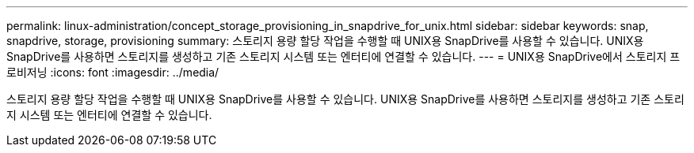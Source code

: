 ---
permalink: linux-administration/concept_storage_provisioning_in_snapdrive_for_unix.html 
sidebar: sidebar 
keywords: snap, snapdrive, storage, provisioning 
summary: 스토리지 용량 할당 작업을 수행할 때 UNIX용 SnapDrive를 사용할 수 있습니다. UNIX용 SnapDrive를 사용하면 스토리지를 생성하고 기존 스토리지 시스템 또는 엔터티에 연결할 수 있습니다. 
---
= UNIX용 SnapDrive에서 스토리지 프로비저닝
:icons: font
:imagesdir: ../media/


[role="lead"]
스토리지 용량 할당 작업을 수행할 때 UNIX용 SnapDrive를 사용할 수 있습니다. UNIX용 SnapDrive를 사용하면 스토리지를 생성하고 기존 스토리지 시스템 또는 엔터티에 연결할 수 있습니다.
